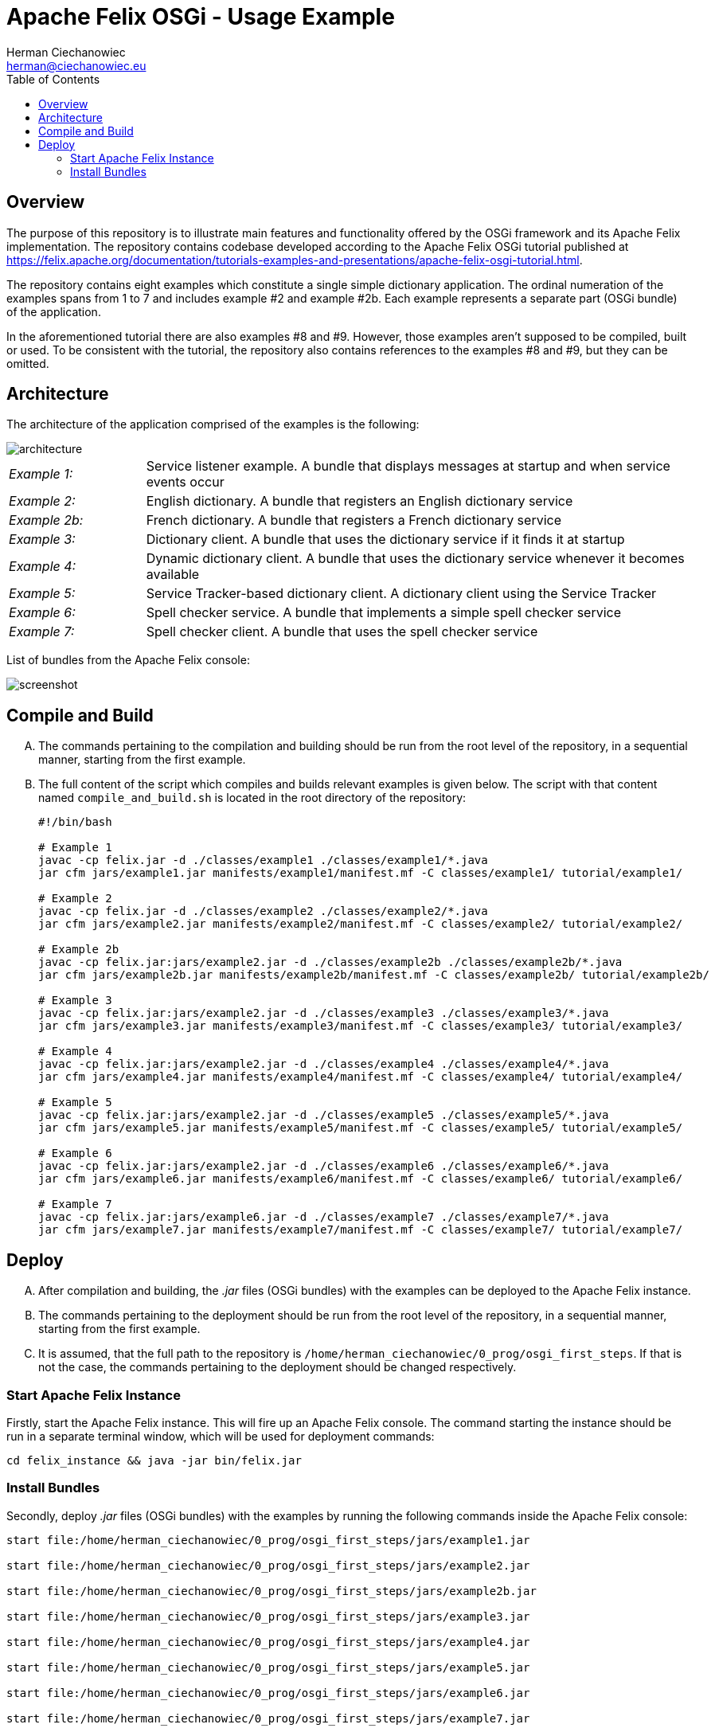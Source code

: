 = Apache Felix OSGi - Usage Example
:reproducible:
:doctype: article
:author: Herman Ciechanowiec
:email: herman@ciechanowiec.eu
:chapter-signifier:
:sectnumlevels: 5
:sectanchors:
:toc: left
:toclevels: 5
:icons: font

== Overview
The purpose of this repository is to illustrate main features and functionality offered by the OSGi framework and its Apache Felix implementation. The repository contains codebase developed according to the Apache Felix OSGi tutorial published at https://felix.apache.org/documentation/tutorials-examples-and-presentations/apache-felix-osgi-tutorial.html.

The repository contains eight examples which constitute a single simple dictionary application. The ordinal numeration of the examples spans from 1 to 7 and includes example #2 and example #2b. Each example represents a separate part (OSGi bundle) of the application.

In the aforementioned tutorial there are also examples #8 and #9. However, those examples aren't supposed to be compiled, built or used. To be consistent with the tutorial, the repository also contains references to the examples #8 and #9, but they can be omitted.

== Architecture
The architecture of the application comprised of the examples is the following:

image::img/architecture.png[]

[cols="20%, 80%", grid=none, frame=none]
|===
>|_Example 1:_ | Service listener example. A bundle that displays messages at startup and when service events occur
>|_Example 2:_ | English dictionary. A bundle that registers an English dictionary service
>|_Example 2b:_ | French dictionary. A bundle that registers a French dictionary service
>|_Example 3:_ | Dictionary client. A bundle that uses the dictionary service if it finds it at startup
>|_Example 4:_ | Dynamic dictionary client. A bundle that uses the dictionary service whenever it becomes available
>|_Example 5:_ | Service Tracker-based dictionary client. A dictionary client using the Service Tracker
>|_Example 6:_ | Spell checker service. A bundle that implements a simple spell checker service
>|_Example 7:_ | Spell checker client. A bundle that uses the spell checker service
|===

List of bundles from the Apache Felix console:

image::img/screenshot.png[]

== Compile and Build
[upperalpha]
. The commands pertaining to the compilation and building should be run from the root level of the repository, in a sequential manner, starting from the first example.
. The full content of the script which compiles and builds relevant examples is given below. The script with that content named `compile_and_build.sh` is located in the root directory of the repository:
+
[source, bash]
----
#!/bin/bash

# Example 1
javac -cp felix.jar -d ./classes/example1 ./classes/example1/*.java
jar cfm jars/example1.jar manifests/example1/manifest.mf -C classes/example1/ tutorial/example1/

# Example 2
javac -cp felix.jar -d ./classes/example2 ./classes/example2/*.java
jar cfm jars/example2.jar manifests/example2/manifest.mf -C classes/example2/ tutorial/example2/

# Example 2b
javac -cp felix.jar:jars/example2.jar -d ./classes/example2b ./classes/example2b/*.java
jar cfm jars/example2b.jar manifests/example2b/manifest.mf -C classes/example2b/ tutorial/example2b/

# Example 3
javac -cp felix.jar:jars/example2.jar -d ./classes/example3 ./classes/example3/*.java
jar cfm jars/example3.jar manifests/example3/manifest.mf -C classes/example3/ tutorial/example3/

# Example 4
javac -cp felix.jar:jars/example2.jar -d ./classes/example4 ./classes/example4/*.java
jar cfm jars/example4.jar manifests/example4/manifest.mf -C classes/example4/ tutorial/example4/

# Example 5
javac -cp felix.jar:jars/example2.jar -d ./classes/example5 ./classes/example5/*.java
jar cfm jars/example5.jar manifests/example5/manifest.mf -C classes/example5/ tutorial/example5/

# Example 6
javac -cp felix.jar:jars/example2.jar -d ./classes/example6 ./classes/example6/*.java
jar cfm jars/example6.jar manifests/example6/manifest.mf -C classes/example6/ tutorial/example6/

# Example 7
javac -cp felix.jar:jars/example6.jar -d ./classes/example7 ./classes/example7/*.java
jar cfm jars/example7.jar manifests/example7/manifest.mf -C classes/example7/ tutorial/example7/
----

== Deploy
[upperalpha]
. After compilation and building, the _.jar_ files (OSGi bundles) with the examples can be deployed to the Apache Felix instance.
. The commands pertaining to the deployment should be run from the root level of the repository, in a sequential manner, starting from the first example.
. It is assumed, that the full path to the repository is `/home/herman_ciechanowiec/0_prog/osgi_first_steps`. If that is not the case, the commands pertaining to the deployment should be changed respectively.

=== Start Apache Felix Instance
Firstly, start the Apache Felix instance. This will fire up an Apache Felix console. The command starting the instance should be run in a separate terminal window, which will be used for deployment commands:

    cd felix_instance && java -jar bin/felix.jar

=== Install Bundles
Secondly, deploy _.jar_ files (OSGi bundles) with the examples by running the following commands inside the Apache Felix console:

----
start file:/home/herman_ciechanowiec/0_prog/osgi_first_steps/jars/example1.jar

start file:/home/herman_ciechanowiec/0_prog/osgi_first_steps/jars/example2.jar

start file:/home/herman_ciechanowiec/0_prog/osgi_first_steps/jars/example2b.jar

start file:/home/herman_ciechanowiec/0_prog/osgi_first_steps/jars/example3.jar

start file:/home/herman_ciechanowiec/0_prog/osgi_first_steps/jars/example4.jar

start file:/home/herman_ciechanowiec/0_prog/osgi_first_steps/jars/example5.jar

start file:/home/herman_ciechanowiec/0_prog/osgi_first_steps/jars/example6.jar

start file:/home/herman_ciechanowiec/0_prog/osgi_first_steps/jars/example7.jar
----
